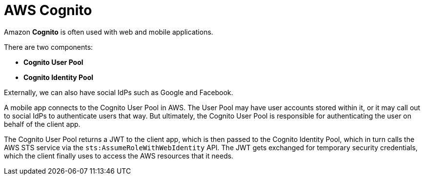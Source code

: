 = AWS Cognito

Amazon *Cognito* is often used with web and mobile applications.

There are two components:

* *Cognito User Pool*
* *Cognito Identity Pool*

Externally, we can also have social IdPs such as Google and Facebook.

A mobile app connects to the Cognito User Pool in AWS. The User Pool may have user accounts stored within it, or it may call out to social IdPs to authenticate users that way. But ultimately, the Cognito User Pool is responsible for authenticating the user on behalf of the client app.

The Cognito User Pool returns a JWT to the client app, which is then passed to the Cognito Identity Pool, which in turn calls the AWS STS service via the `sts:AssumeRoleWithWebIdentity` API. The JWT gets exchanged for temporary security credentials, which the client finally uses to access the AWS resources that it needs.

